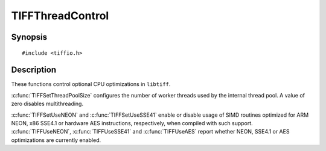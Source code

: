 TIFFThreadControl
=================

Synopsis
--------

.. highlight:: c

::

    #include <tiffio.h>

.. c:function:: int TIFFSetThreadPoolSize(int size)

.. c:function:: int TIFFSetUseNEON(int flag)

.. c:function:: int TIFFSetUseSSE41(int flag)

.. c:function:: int TIFFSetUseAES(int flag)

.. c:function:: int TIFFUseNEON(void)

.. c:function:: int TIFFUseSSE41(void)

.. c:function:: int TIFFUseAES(void)

Description
-----------

These functions control optional CPU optimizations in ``libtiff``.

:c:func:`TIFFSetThreadPoolSize` configures the number of worker threads used by
the internal thread pool. A value of zero disables multithreading.

:c:func:`TIFFSetUseNEON` and :c:func:`TIFFSetUseSSE41` enable or disable usage of
SIMD routines optimized for ARM NEON, x86 SSE4.1 or hardware AES
instructions, respectively, when compiled with such support.
:c:func:`TIFFUseNEON`, :c:func:`TIFFUseSSE41` and :c:func:`TIFFUseAES` report
whether NEON, SSE4.1 or AES optimizations are currently enabled.
